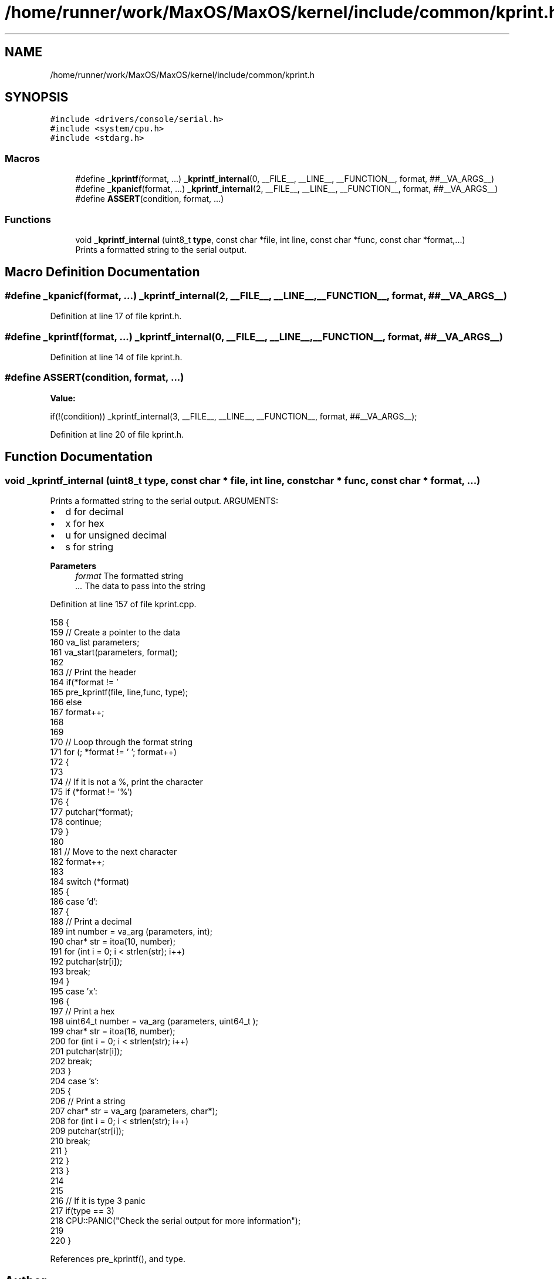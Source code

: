 .TH "/home/runner/work/MaxOS/MaxOS/kernel/include/common/kprint.h" 3 "Tue Feb 25 2025" "Version 0.1" "Max OS" \" -*- nroff -*-
.ad l
.nh
.SH NAME
/home/runner/work/MaxOS/MaxOS/kernel/include/common/kprint.h
.SH SYNOPSIS
.br
.PP
\fC#include <drivers/console/serial\&.h>\fP
.br
\fC#include <system/cpu\&.h>\fP
.br
\fC#include <stdarg\&.h>\fP
.br

.SS "Macros"

.in +1c
.ti -1c
.RI "#define \fB_kprintf\fP(format, \&.\&.\&.)   \fB_kprintf_internal\fP(0, __FILE__, __LINE__, __FUNCTION__, format, ##__VA_ARGS__)"
.br
.ti -1c
.RI "#define \fB_kpanicf\fP(format, \&.\&.\&.)   \fB_kprintf_internal\fP(2, __FILE__, __LINE__, __FUNCTION__, format, ##__VA_ARGS__)"
.br
.ti -1c
.RI "#define \fBASSERT\fP(condition,  format, \&.\&.\&.)"
.br
.in -1c
.SS "Functions"

.in +1c
.ti -1c
.RI "void \fB_kprintf_internal\fP (uint8_t \fBtype\fP, const char *file, int line, const char *func, const char *format,\&.\&.\&.)"
.br
.RI "Prints a formatted string to the serial output\&. "
.in -1c
.SH "Macro Definition Documentation"
.PP 
.SS "#define _kpanicf(format,  \&.\&.\&.)   \fB_kprintf_internal\fP(2, __FILE__, __LINE__, __FUNCTION__, format, ##__VA_ARGS__)"

.PP
Definition at line 17 of file kprint\&.h\&.
.SS "#define _kprintf(format,  \&.\&.\&.)   \fB_kprintf_internal\fP(0, __FILE__, __LINE__, __FUNCTION__, format, ##__VA_ARGS__)"

.PP
Definition at line 14 of file kprint\&.h\&.
.SS "#define ASSERT(condition, format,  \&.\&.\&.)"
\fBValue:\fP
.PP
.nf
    if(!(condition)) \
        _kprintf_internal(3, __FILE__, __LINE__, __FUNCTION__, format, ##__VA_ARGS__);
.fi
.PP
Definition at line 20 of file kprint\&.h\&.
.SH "Function Documentation"
.PP 
.SS "void _kprintf_internal (uint8_t type, const char * file, int line, const char * func, const char * format,  \&.\&.\&.)"

.PP
Prints a formatted string to the serial output\&. ARGUMENTS:
.IP "\(bu" 2
d for decimal
.IP "\(bu" 2
x for hex
.IP "\(bu" 2
u for unsigned decimal
.IP "\(bu" 2
s for string
.PP
.PP
\fBParameters\fP
.RS 4
\fIformat\fP The formatted string 
.br
\fI\&.\&.\&.\fP The data to pass into the string 
.RE
.PP

.PP
Definition at line 157 of file kprint\&.cpp\&.
.PP
.nf
158 {
159   // Create a pointer to the data
160   va_list parameters;
161   va_start(parameters, format);
162 
163   // Print the header
164   if(*format != '\h')
165     pre_kprintf(file, line,func, type);
166   else
167     format++;
168 
169 
170   // Loop through the format string
171   for (; *format != '\0'; format++)
172   {
173 
174     // If it is not a %, print the character
175     if (*format != '%')
176     {
177       putchar(*format);
178       continue;
179     }
180 
181     // Move to the next character
182     format++;
183 
184     switch (*format)
185     {
186       case 'd':
187       {
188         // Print a decimal
189         int number = va_arg (parameters, int);
190         char* str = itoa(10, number);
191         for (int i = 0; i < strlen(str); i++)
192           putchar(str[i]);
193         break;
194       }
195       case 'x':
196       {
197         // Print a hex
198         uint64_t  number = va_arg (parameters, uint64_t );
199         char* str = itoa(16, number);
200         for (int i = 0; i < strlen(str); i++)
201           putchar(str[i]);
202         break;
203       }
204       case 's':
205       {
206         // Print a string
207         char* str = va_arg (parameters, char*);
208         for (int i = 0; i < strlen(str); i++)
209           putchar(str[i]);
210         break;
211       }
212     }
213   }
214 
215 
216   // If it is type 3 panic
217   if(type == 3)
218      CPU::PANIC("Check the serial output for more information");
219 
220 }
.fi
.PP
References pre_kprintf(), and type\&.
.SH "Author"
.PP 
Generated automatically by Doxygen for Max OS from the source code\&.

